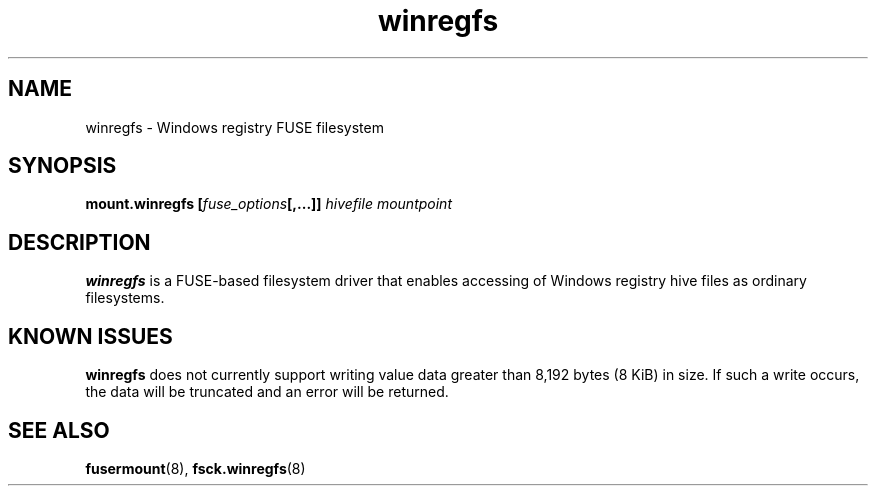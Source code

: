 .\" Copyright (c) 2014 Jody Bruchon
.\" Licensed under the GNU General Public License v2
.\"
.TH winregfs 8 "1 May 2014" "mount.winregfs"
.SH NAME
winregfs \- Windows registry FUSE filesystem
.SH SYNOPSIS
.B mount.winregfs
\fB[\fIfuse_options\fP\fB[,...]]\fR
.I hivefile mountpoint
.SH DESCRIPTION
\fBwinregfs\fR is a FUSE-based filesystem driver that enables accessing of 
Windows registry hive files as ordinary filesystems.
.SH KNOWN ISSUES
\fBwinregfs\fP does not currently support writing value data greater than 
8,192 bytes (8 KiB) in size. If such a write occurs, the data will be 
truncated and an error will be returned.
.SH SEE ALSO
.BR fusermount (8), 
.BR fsck.winregfs (8)
